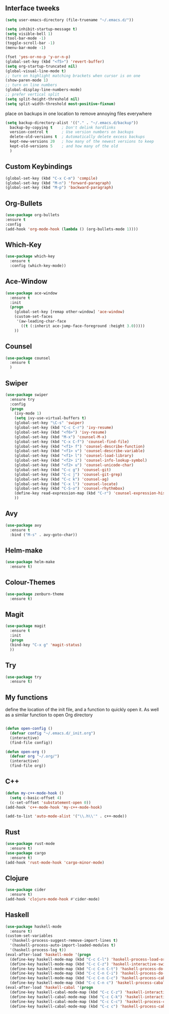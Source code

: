 #+STARTIP: overview
** Interface tweeks 
#+BEGIN_SRC emacs-lisp
(setq user-emacs-directory (file-truename "~/.emacs.d/"))

(setq inhibit-startup-message t)
(setq visible-bell 1)
(tool-bar-mode -1)
(toggle-scroll-bar -1)
(menu-bar-mode -1)

(fset 'yes-or-no-p 'y-or-n-p)
(global-set-key (kbd "<f5>") 'revert-buffer)
(setq org-startup-truncated nil)
(global-visual-line-mode t)
;; turn on highlight matching brackets when cursor is on one
(show-paren-mode 1)
;; turn on line numbers
(global-display-line-numbers-mode)
;; prefer vertical split
(setq split-height-threshold nil)
(setq split-width-threshold most-positive-fixnum)
#+END_SRC
place on backups in one location to remove annoying files everywhere
#+BEGIN_SRC emacs-lisp
(setq backup-directory-alist '(("." . "~/.emacs.d/backup"))
  backup-by-copying t    ; Don't delink hardlinks
  version-control t      ; Use version numbers on backups
  delete-old-versions t  ; Automatically delete excess backups
  kept-new-versions 20   ; how many of the newest versions to keep
  kept-old-versions 5    ; and how many of the old
  )
#+END_SRC
** Custom Keybindings
#+BEGIN_SRC emacs-lisp
(global-set-key (kbd "C-x C-m") 'compile)
(global-set-key (kbd "M-n") 'forward-paragraph)
(global-set-key (kbd "M-p") 'backward-paragraph)
#+END_SRC
** Org-Bullets
#+BEGIN_SRC emacs-lisp
(use-package org-bullets
:ensure t
:config
(add-hook 'org-mode-hook (lambda () (org-bullets-mode 1))))
#+END_SRC
** Which-Key
#+BEGIN_SRC emacs-lisp
(use-package which-key
  :ensure t
  :config (which-key-mode))
#+END_SRC 
** Ace-Window
#+BEGIN_SRC emacs-lisp
(use-package ace-window
  :ensure t
  :init
  (progn
    (global-set-key [remap other-window] 'ace-window)
    (custom-set-faces
     '(aw-leading-char-face
       ((t (:inherit ace-jump-face-foreground :height 3.0)))))
    ))
#+END_SRC
** Counsel
#+BEGIN_SRC emacs-lisp
(use-package counsel
  :ensure t
  )
#+END_SRC
** Swiper
#+BEGIN_SRC emacs-lisp
(use-package swiper
  :ensure try
  :config
  (progn
    (ivy-mode 1)
    (setq ivy-use-virtual-buffers t)
    (global-set-key "\C-s" 'swiper)
    (global-set-key (kbd "C-c C-r") 'ivy-resume)
    (global-set-key (kbd "<f6>") 'ivy-resume)
    (global-set-key (kbd "M-x") 'counsel-M-x)
    (global-set-key (kbd "C-x C-f") 'counsel-find-file)
    (global-set-key (kbd "<f1> f") 'counsel-describe-function)
    (global-set-key (kbd "<f1> v") 'counsel-describe-variable)
    (global-set-key (kbd "<f1> l") 'counsel-load-library)
    (global-set-key (kbd "<f2> i") 'counsel-info-lookup-symbol)
    (global-set-key (kbd "<f2> u") 'counsel-unicode-char)
    (global-set-key (kbd "C-c g") 'counsel-git)
    (global-set-key (kbd "C-c j") 'counsel-git-grep)
    (global-set-key (kbd "C-c k") 'counsel-ag)
    (global-set-key (kbd "C-x l") 'counsel-locate)
    (global-set-key (kbd "C-S-o") 'counsel-rhythmbox)
    (define-key read-expression-map (kbd "C-r") 'counsel-expression-history)
    ))
#+END_SRC
** Avy
#+BEGIN_SRC emacs-lisp
(use-package avy
  :ensure t
  :bind ("M-s" . avy-goto-char))
#+END_SRC
** Helm-make
#+BEGIN_SRC emacs-lisp
(use-package helm-make
  :ensure t) 
#+END_SRC 
** Colour-Themes
#+BEGIN_SRC emacs-lisp
(use-package zenburn-theme
  :ensure t)
#+END_SRC
** Magit
#+BEGIN_SRC emacs-lisp
(use-package magit
  :ensure t
  :init
  (progn
  (bind-key "C-x g" 'magit-status)
  ))
#+END_SRC
** Try
#+BEGIN_SRC emacs-lisp
(use-package try
  :ensure t)
#+END_SRC
** My functions
   define the location of the init file, and a function to quickly open it. As well as a similar function to open Org directory
#+BEGIN_SRC emacs-lisp

(defun open-config ()
  (defvar config "~/.emacs.d/_init.org")
  (interactive)
  (find-file config))

(defun open-org ()
  (defvar org "~/.org/")
  (interactive)
  (find-file org))
#+END_SRC
** C++ 
#+BEGIN_SRC emacs-lisp
(defun my-c++-mode-hook ()
  (setq c-basic-offset 4)
  (c-set-offset 'substatement-open 0))
(add-hook 'c++-mode-hook 'my-c++-mode-hook)

(add-to-list 'auto-mode-alist '("\\.h\\'" . c++-mode))

#+END_SRC
** Rust
#+BEGIN_SRC emacs-lisp
(use-package rust-mode
  :ensure t)
(use-package cargo
  :ensure t)
(add-hook 'rust-mode-hook 'cargo-minor-mode)
#+END_SRC
** Clojure
#+BEGIN_SRC emacs-lisp
(use-package cider
  :ensure t)
(add-hook 'clojure-mode-hook #'cider-mode)
#+END_SRC
** Haskell
#+BEGIN_SRC emacs-lisp
(use-package haskell-mode
  :ensure t)
(custom-set-variables
  '(haskell-process-suggest-remove-import-lines t)
  '(haskell-process-auto-import-loaded-modules t)
  '(haskell-process-log t))
(eval-after-load 'haskell-mode '(progn
  (define-key haskell-mode-map (kbd "C-c C-l") 'haskell-process-load-or-reload)
  (define-key haskell-mode-map (kbd "C-c C-z") 'haskell-interactive-switch)
  (define-key haskell-mode-map (kbd "C-c C-n C-t") 'haskell-process-do-type)
  (define-key haskell-mode-map (kbd "C-c C-n C-i") 'haskell-process-do-info)
  (define-key haskell-mode-map (kbd "C-c C-n C-c") 'haskell-process-cabal-build)
  (define-key haskell-mode-map (kbd "C-c C-n c") 'haskell-process-cabal)))
(eval-after-load 'haskell-cabal '(progn
  (define-key haskell-cabal-mode-map (kbd "C-c C-z") 'haskell-interactive-switch)
  (define-key haskell-cabal-mode-map (kbd "C-c C-k") 'haskell-interactive-mode-clear)
  (define-key haskell-cabal-mode-map (kbd "C-c C-c") 'haskell-process-cabal-build)
  (define-key haskell-cabal-mode-map (kbd "C-c c") 'haskell-process-cabal)))
#+END_SRC
